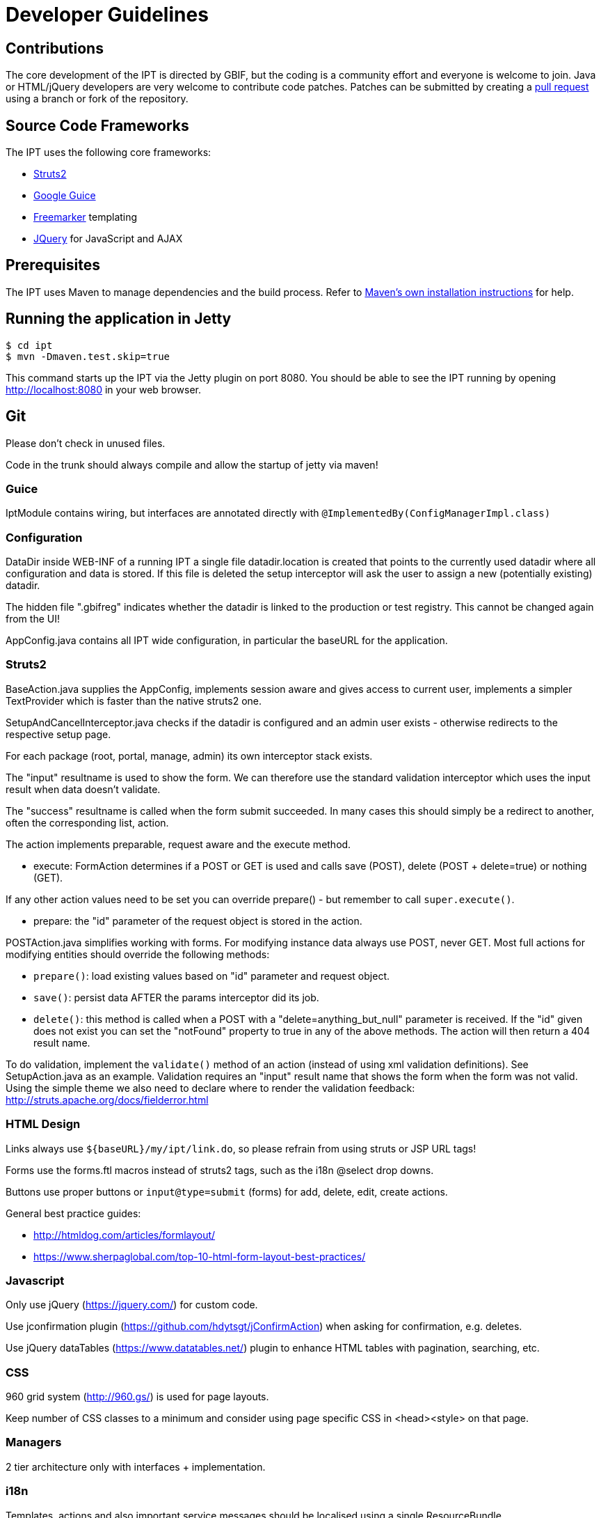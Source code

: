 = Developer Guidelines

== Contributions

The core development of the IPT is directed by GBIF, but the coding is a community effort and everyone is welcome to join. Java or HTML/jQuery developers are very welcome to contribute code patches. Patches can be submitted by creating a https://help.github.com/articles/creating-a-pull-request/[pull request] using a branch or fork of the repository.

== Source Code Frameworks

The IPT uses the following core frameworks:

* http://struts.apache.org/2.x/index.html[Struts2]
* http://code.google.com/p/google-guice/[Google Guice]
* http://freemarker.sourceforge.net/docs/[Freemarker] templating
* http://jquery.com/[JQuery] for JavaScript and AJAX

== Prerequisites

The IPT uses Maven to manage dependencies and the build process. Refer to http://maven.apache.org/install.html[Maven's own installation instructions] for help.

== Running the application in Jetty

----
$ cd ipt
$ mvn -Dmaven.test.skip=true
----

This command starts up the IPT via the Jetty plugin on port 8080. You should be able to see the IPT running by opening http://localhost:8080 in your web browser.

== Git
Please don't check in unused files.

Code in the trunk should always compile and allow the startup of jetty via maven!

=== Guice
IptModule contains wiring, but interfaces are annotated directly with `@ImplementedBy(ConfigManagerImpl.class)`

=== Configuration
DataDir inside WEB-INF of a running IPT a single file datadir.location is created that points to the currently used datadir where all configuration and data is stored. If this file is deleted the setup interceptor will ask the user to assign a new (potentially existing) datadir.

The hidden file ".gbifreg" indicates whether the datadir is linked to the production or test registry. This cannot be changed again from the UI!

AppConfig.java contains all IPT wide configuration, in particular the baseURL for the application.

=== Struts2
BaseAction.java supplies the AppConfig, implements session aware and gives access to current user, implements a simpler TextProvider which is faster than the native struts2 one.

SetupAndCancelInterceptor.java checks if the datadir is configured and an admin user exists - otherwise redirects to the respective setup page.

For each package (root, portal, manage, admin) its own interceptor stack exists.

The "input" resultname is used to show the form. We can therefore use the standard validation interceptor which uses the input result when data doesn't validate.

The "success" resultname is called when the form submit succeeded. In many cases this should simply be a redirect to another, often the corresponding list, action.

The action implements preparable, request aware and the execute method.

* execute: FormAction determines if a POST or GET is used and calls save (POST), delete (POST + delete=true) or nothing (GET).

If any other action values need to be set you can override prepare() - but remember to call `super.execute()`.

* prepare: the "id" parameter of the request object is stored in the action.

POSTAction.java simplifies working with forms. For modifying instance data always use POST, never GET.
Most full actions for modifying entities should override the following methods:

* `prepare()`: load existing values based on "id" parameter and request object.
* `save()`: persist data AFTER the params interceptor did its job.
* `delete()`: this method is called when a POST with a "delete=anything_but_null" parameter is received.
If the "id" given does not exist you can set the "notFound" property to true in any of the above methods. The action will then return a 404 result name.

To do validation, implement the `validate()` method of an action (instead of using xml validation definitions). See SetupAction.java as an example. Validation requires an "input" result name that shows the form when the form was not valid. Using the simple theme we also need to declare where to render the validation feedback: http://struts.apache.org/docs/fielderror.html

=== HTML Design
Links always use `+++${baseURL}/my/ipt/link.do+++`, so please refrain from using struts or JSP URL tags!

Forms use the forms.ftl macros instead of struts2 tags, such as the i18n @select drop downs.

Buttons use proper buttons or `input@type=submit` (forms) for add, delete, edit, create actions.

General best practice guides:

* http://htmldog.com/articles/formlayout/
* https://www.sherpaglobal.com/top-10-html-form-layout-best-practices/

=== Javascript
Only use jQuery (https://jquery.com/) for custom code.

Use jconfirmation plugin (https://github.com/hdytsgt/jConfirmAction) when asking for confirmation, e.g. deletes.

Use jQuery dataTables (https://www.datatables.net/) plugin to enhance HTML tables with pagination, searching, etc.

=== CSS
960 grid system (http://960.gs/) is used for page layouts.

Keep number of CSS classes to a minimum and consider using page specific CSS in <head><style> on that page.

=== Managers
2 tier architecture only with interfaces + implementation.

=== i18n
Templates, actions and also important service messages should be localised using a single ResourceBundle.

Translated vocabularies can be used to populate select drop downs easily by calling getI18nVocab(...).

